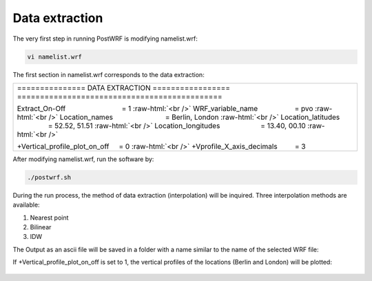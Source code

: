 ================
Data extraction
================


The very first step in running PostWRF is modifying namelist.wrf:

.. code-block:: bash

    vi namelist.wrf


The first section in namelist.wrf corresponds to the data extraction:


.. role:: raw-html(raw)
    :format: html

.. |s| unicode:: U+00A0 .. non-breaking space


+-------------------------------------------------------------------------------------------------------------------------------+
| \=============== DATA EXTRACTION \=================                                                                           |
| \=============================================                                                                                |
|                                                                                                                               |
| Extract_On-Off |s| |s| |s| |s| |s| |s| |s| |s| |s| |s| |s| |s| |s| |s| = 1 :raw-html:`<br />`                                 |
| WRF_variable_name |s| |s| |s| |s| |s| |s| |s| |s| |s| = pvo :raw-html:`<br />`                                                |
| Location_names |s| |s| |s| |s| |s| |s| |s| |s| |s| |s| |s| |s| |s| = Berlin, London :raw-html:`<br />`                        |
| Location_latitudes |s| |s| |s| |s| |s| |s| |s| |s| |s| |s| |s| = 52.52, 51.51 :raw-html:`<br />`                              |
| Location_longitudes |s| |s| |s| |s| |s| |s| |s| |s| |s| |s| = 13.40, 00.10        :raw-html:`<br />`                          |
|                                                                                                                               |
| \+Vertical_profile_plot_on_off |s| |s|  = 0     :raw-html:`<br />`                                                            |
| \+Vprofile_X_axis_decimals     |s| |s| |s| |s| = 3                                                                            |
+-------------------------------------------------------------------------------------------------------------------------------+


After modifying namelist.wrf, run the software by:

.. code-block:: bash

    ./postwrf.sh

| During the run process, the method of data extraction (interpolation) will be inquired. Three interpolation methods are available:

1. Nearest point
2. Bilinear
3. IDW

| The Output as an ascii file will be saved in a folder with a name similar to the name of the selected WRF file:

.. csv-table:: WRF output variable: pvo (Potential Vorticity) - unit_scale: PVU
   :file: values-pvo-Bilinear
..    :widths: 40, 20, 20

If +Vertical_profile_plot_on_off is set to 1, the vertical profiles of the locations (Berlin and London) 
will be plotted:

.. figure:: images/vertical_plot-d01_2020-04-01.000003.png
   :scale: 50 %
   :alt: map to buried treasure